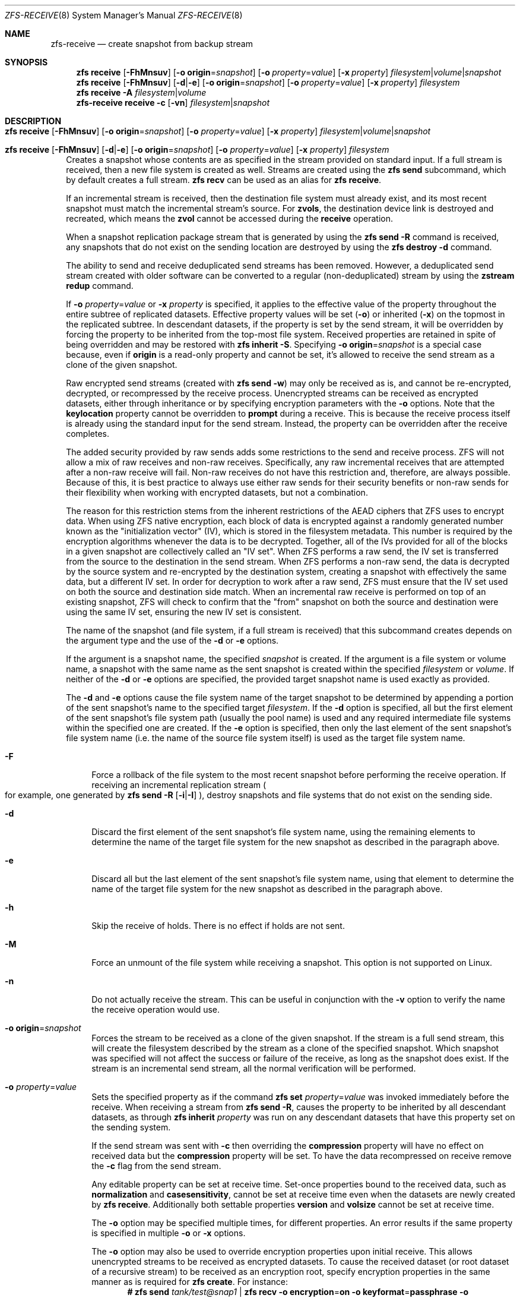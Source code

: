 .\"
.\" CDDL HEADER START
.\"
.\" The contents of this file are subject to the terms of the
.\" Common Development and Distribution License (the "License").
.\" You may not use this file except in compliance with the License.
.\"
.\" You can obtain a copy of the license at usr/src/OPENSOLARIS.LICENSE
.\" or https://opensource.org/licenses/CDDL-1.0.
.\" See the License for the specific language governing permissions
.\" and limitations under the License.
.\"
.\" When distributing Covered Code, include this CDDL HEADER in each
.\" file and include the License file at usr/src/OPENSOLARIS.LICENSE.
.\" If applicable, add the following below this CDDL HEADER, with the
.\" fields enclosed by brackets "[]" replaced with your own identifying
.\" information: Portions Copyright [yyyy] [name of copyright owner]
.\"
.\" CDDL HEADER END
.\"
.\" Copyright (c) 2009 Sun Microsystems, Inc. All Rights Reserved.
.\" Copyright 2011 Joshua M. Clulow <josh@sysmgr.org>
.\" Copyright (c) 2011, 2019 by Delphix. All rights reserved.
.\" Copyright (c) 2013 by Saso Kiselkov. All rights reserved.
.\" Copyright (c) 2014, Joyent, Inc. All rights reserved.
.\" Copyright (c) 2014 by Adam Stevko. All rights reserved.
.\" Copyright (c) 2014 Integros [integros.com]
.\" Copyright 2019 Richard Laager. All rights reserved.
.\" Copyright 2018 Nexenta Systems, Inc.
.\" Copyright 2019 Joyent, Inc.
.\"
.Dd April 26, 2022
.Dt ZFS-RECEIVE 8
.Os
.
.Sh NAME
.Nm zfs-receive
.Nd create snapshot from backup stream
.Sh SYNOPSIS
.Nm zfs
.Cm receive
.Op Fl FhMnsuv
.Op Fl o Sy origin Ns = Ns Ar snapshot
.Op Fl o Ar property Ns = Ns Ar value
.Op Fl x Ar property
.Ar filesystem Ns | Ns Ar volume Ns | Ns Ar snapshot
.Nm zfs
.Cm receive
.Op Fl FhMnsuv
.Op Fl d Ns | Ns Fl e
.Op Fl o Sy origin Ns = Ns Ar snapshot
.Op Fl o Ar property Ns = Ns Ar value
.Op Fl x Ar property
.Ar filesystem
.Nm zfs
.Cm receive
.Fl A
.Ar filesystem Ns | Ns Ar volume
.
.Nm
.Cm receive
.Fl c
.Op Fl vn
.Ar filesystem Ns | Ns Ar snapshot
.
.Sh DESCRIPTION
.Bl -tag -width ""
.It Xo
.Nm zfs
.Cm receive
.Op Fl FhMnsuv
.Op Fl o Sy origin Ns = Ns Ar snapshot
.Op Fl o Ar property Ns = Ns Ar value
.Op Fl x Ar property
.Ar filesystem Ns | Ns Ar volume Ns | Ns Ar snapshot
.Xc
.It Xo
.Nm zfs
.Cm receive
.Op Fl FhMnsuv
.Op Fl d Ns | Ns Fl e
.Op Fl o Sy origin Ns = Ns Ar snapshot
.Op Fl o Ar property Ns = Ns Ar value
.Op Fl x Ar property
.Ar filesystem
.Xc
Creates a snapshot whose contents are as specified in the stream provided on
standard input.
If a full stream is received, then a new file system is created as well.
Streams are created using the
.Nm zfs Cm send
subcommand, which by default creates a full stream.
.Nm zfs Cm recv
can be used as an alias for
.Nm zfs Cm receive .
.Pp
If an incremental stream is received, then the destination file system must
already exist, and its most recent snapshot must match the incremental stream's
source.
For
.Sy zvols ,
the destination device link is destroyed and recreated, which means the
.Sy zvol
cannot be accessed during the
.Cm receive
operation.
.Pp
When a snapshot replication package stream that is generated by using the
.Nm zfs Cm send Fl R
command is received, any snapshots that do not exist on the sending location are
destroyed by using the
.Nm zfs Cm destroy Fl d
command.
.Pp
The ability to send and receive deduplicated send streams has been removed.
However, a deduplicated send stream created with older software can be converted
to a regular (non-deduplicated) stream by using the
.Nm zstream Cm redup
command.
.Pp
If
.Fl o Em property Ns = Ns Ar value
or
.Fl x Em property
is specified, it applies to the effective value of the property throughout
the entire subtree of replicated datasets.
Effective property values will be set
.Pq Fl o
or inherited
.Pq Fl x
on the topmost in the replicated subtree.
In descendant datasets, if the
property is set by the send stream, it will be overridden by forcing the
property to be inherited from the top‐most file system.
Received properties are retained in spite of being overridden
and may be restored with
.Nm zfs Cm inherit Fl S .
Specifying
.Fl o Sy origin Ns = Ns Em snapshot
is a special case because, even if
.Sy origin
is a read-only property and cannot be set, it's allowed to receive the send
stream as a clone of the given snapshot.
.Pp
Raw encrypted send streams (created with
.Nm zfs Cm send Fl w )
may only be received as is, and cannot be re-encrypted, decrypted, or
recompressed by the receive process.
Unencrypted streams can be received as
encrypted datasets, either through inheritance or by specifying encryption
parameters with the
.Fl o
options.
Note that the
.Sy keylocation
property cannot be overridden to
.Sy prompt
during a receive.
This is because the receive process itself is already using
the standard input for the send stream.
Instead, the property can be overridden after the receive completes.
.Pp
The added security provided by raw sends adds some restrictions to the send
and receive process.
ZFS will not allow a mix of raw receives and non-raw receives.
Specifically, any raw incremental receives that are attempted after
a non-raw receive will fail.
Non-raw receives do not have this restriction and,
therefore, are always possible.
Because of this, it is best practice to always
use either raw sends for their security benefits or non-raw sends for their
flexibility when working with encrypted datasets, but not a combination.
.Pp
The reason for this restriction stems from the inherent restrictions of the
AEAD ciphers that ZFS uses to encrypt data.
When using ZFS native encryption,
each block of data is encrypted against a randomly generated number known as
the "initialization vector" (IV), which is stored in the filesystem metadata.
This number is required by the encryption algorithms whenever the data is to
be decrypted.
Together, all of the IVs provided for all of the blocks in a
given snapshot are collectively called an "IV set".
When ZFS performs a raw send, the IV set is transferred from the source
to the destination in the send stream.
When ZFS performs a non-raw send, the data is decrypted by the source
system and re-encrypted by the destination system, creating a snapshot with
effectively the same data, but a different IV set.
In order for decryption to work after a raw send, ZFS must ensure that
the IV set used on both the source and destination side match.
When an incremental raw receive is performed on
top of an existing snapshot, ZFS will check to confirm that the "from"
snapshot on both the source and destination were using the same IV set,
ensuring the new IV set is consistent.
.Pp
The name of the snapshot
.Pq and file system, if a full stream is received
that this subcommand creates depends on the argument type and the use of the
.Fl d
or
.Fl e
options.
.Pp
If the argument is a snapshot name, the specified
.Ar snapshot
is created.
If the argument is a file system or volume name, a snapshot with the same name
as the sent snapshot is created within the specified
.Ar filesystem
or
.Ar volume .
If neither of the
.Fl d
or
.Fl e
options are specified, the provided target snapshot name is used exactly as
provided.
.Pp
The
.Fl d
and
.Fl e
options cause the file system name of the target snapshot to be determined by
appending a portion of the sent snapshot's name to the specified target
.Ar filesystem .
If the
.Fl d
option is specified, all but the first element of the sent snapshot's file
system path
.Pq usually the pool name
is used and any required intermediate file systems within the specified one are
created.
If the
.Fl e
option is specified, then only the last element of the sent snapshot's file
system name
.Pq i.e. the name of the source file system itself
is used as the target file system name.
.Bl -tag -width "-F"
.It Fl F
Force a rollback of the file system to the most recent snapshot before
performing the receive operation.
If receiving an incremental replication stream
.Po for example, one generated by
.Nm zfs Cm send Fl R Op Fl i Ns | Ns Fl I
.Pc ,
destroy snapshots and file systems that do not exist on the sending side.
.It Fl d
Discard the first element of the sent snapshot's file system name, using the
remaining elements to determine the name of the target file system for the new
snapshot as described in the paragraph above.
.It Fl e
Discard all but the last element of the sent snapshot's file system name, using
that element to determine the name of the target file system for the new
snapshot as described in the paragraph above.
.It Fl h
Skip the receive of holds.
There is no effect if holds are not sent.
.It Fl M
Force an unmount of the file system while receiving a snapshot.
This option is not supported on Linux.
.It Fl n
Do not actually receive the stream.
This can be useful in conjunction with the
.Fl v
option to verify the name the receive operation would use.
.It Fl o Sy origin Ns = Ns Ar snapshot
Forces the stream to be received as a clone of the given snapshot.
If the stream is a full send stream, this will create the filesystem
described by the stream as a clone of the specified snapshot.
Which snapshot was specified will not affect the success or failure of the
receive, as long as the snapshot does exist.
If the stream is an incremental send stream, all the normal verification will be
performed.
.It Fl o Em property Ns = Ns Ar value
Sets the specified property as if the command
.Nm zfs Cm set Em property Ns = Ns Ar value
was invoked immediately before the receive.
When receiving a stream from
.Nm zfs Cm send Fl R ,
causes the property to be inherited by all descendant datasets, as through
.Nm zfs Cm inherit Em property
was run on any descendant datasets that have this property set on the
sending system.
.Pp
If the send stream was sent with
.Fl c
then overriding the
.Sy compression
property will have no effect on received data but the
.Sy compression
property will be set.
To have the data recompressed on receive remove the
.Fl c
flag from the send stream.
.Pp
Any editable property can be set at receive time.
Set-once properties bound
to the received data, such as
.Sy normalization
and
.Sy casesensitivity ,
cannot be set at receive time even when the datasets are newly created by
.Nm zfs Cm receive .
Additionally both settable properties
.Sy version
and
.Sy volsize
cannot be set at receive time.
.Pp
The
.Fl o
option may be specified multiple times, for different properties.
An error results if the same property is specified in multiple
.Fl o
or
.Fl x
options.
.Pp
The
.Fl o
option may also be used to override encryption properties upon initial receive.
This allows unencrypted streams to be received as encrypted datasets.
To cause the received dataset (or root dataset of a recursive stream) to be
received as an encryption root, specify encryption properties in the same
manner as is required for
.Nm zfs Cm create .
For instance:
.Dl # Nm zfs Cm send Pa tank/test@snap1 | Nm zfs Cm recv Fl o Sy encryption Ns = Ns Sy on Fl o Sy keyformat Ns = Ns Sy passphrase Fl o Sy keylocation Ns = Ns Pa file:///path/to/keyfile
.Pp
Note that
.Fl o Sy keylocation Ns = Ns Sy prompt
may not be specified here, since the standard input
is already being utilized for the send stream.
Once the receive has completed, you can use
.Nm zfs Cm set
to change this setting after the fact.
Similarly, you can receive a dataset as an encrypted child by specifying
.Fl x Sy encryption
to force the property to be inherited.
Overriding encryption properties (except for
.Sy keylocation )
is not possible with raw send streams.
.It Fl s
If the receive is interrupted, save the partially received state, rather
than deleting it.
Interruption may be due to premature termination of the stream
.Po e.g. due to network failure or failure of the remote system
if the stream is being read over a network connection
.Pc ,
a checksum error in the stream, termination of the
.Nm zfs Cm receive
process, or unclean shutdown of the system.
.Pp
The receive can be resumed with a stream generated by
.Nm zfs Cm send Fl t Ar token ,
where the
.Ar token
is the value of the
.Sy receive_resume_token
property of the filesystem or volume which is received into.
.Pp
To use this flag, the storage pool must have the
.Sy extensible_dataset
feature enabled.
See
.Xr zpool-features 7
for details on ZFS feature flags.
.It Fl u
File system that is associated with the received stream is not mounted.
.It Fl v
Print verbose information about the stream and the time required to perform the
receive operation.
.It Fl x Em property
Ensures that the effective value of the specified property after the
receive is unaffected by the value of that property in the send stream (if any),
as if the property had been excluded from the send stream.
.Pp
If the specified property is not present in the send stream, this option does
nothing.
.Pp
If a received property needs to be overridden, the effective value will be
set or inherited, depending on whether the property is inheritable or not.
.Pp
In the case of an incremental update,
.Fl x
leaves any existing local setting or explicit inheritance unchanged.
.Pp
All
.Fl o
restrictions (e.g. set-once) apply equally to
.Fl x .
.El
.It Xo
.Nm zfs
.Cm receive
.Fl A
.Ar filesystem Ns | Ns Ar volume
.Xc
Abort an interrupted
.Nm zfs Cm receive Fl s ,
deleting its saved partially received state.
.It Xo
.Nm zfs
.Cm receive
.Fl c
.Op Fl vn
.Ar filesystem Ns | Ns Ar snapshot
.Xc
Attempt to correct data corruption in the specified dataset,
by using the provided stream as the source of healthy data.
This method of healing can only heal data blocks present in the stream.
Metadata can not be healed by corrective receive.
Running a scrub is recommended post-healing to ensure all corruption was
healed.
.Pp
It's important to consider why corruption has happened in the first place
since if you have slowly failing hardware periodically healing the data
is not going to save you from data loss later on when the hardware fails
completely.
.El
.
.Sh EXAMPLES
.\" These are, respectively, examples 12, 13 from zfs.8
.\" Make sure to update them bidirectionally
.Ss Example 1 : No Remotely Replicating ZFS Data
The following commands send a full stream and then an incremental stream to a
remote machine, restoring them into
.Em poolB/received/fs@a
and
.Em poolB/received/fs@b ,
respectively.
.Em poolB
must contain the file system
.Em poolB/received ,
and must not initially contain
.Em poolB/received/fs .
.Bd -literal -compact -offset Ds
.No # Nm zfs Cm send Ar pool/fs@a |
.No "   " Nm ssh Ar host Nm zfs Cm receive Ar poolB/received/fs Ns @ Ns Ar a
.No # Nm zfs Cm send Fl i Ar a pool/fs@b |
.No "   " Nm ssh Ar host Nm zfs Cm receive Ar poolB/received/fs
.Ed
.
.Ss Example 2 : No Using the Nm zfs Cm receive Fl d No Option
The following command sends a full stream of
.Ar poolA/fsA/fsB@snap
to a remote machine, receiving it into
.Ar poolB/received/fsA/fsB@snap .
The
.Ar fsA/fsB@snap
portion of the received snapshot's name is determined from the name of the sent
snapshot.
.Ar poolB
must contain the file system
.Ar poolB/received .
If
.Ar poolB/received/fsA
does not exist, it is created as an empty file system.
.Bd -literal -compact -offset Ds
.No # Nm zfs Cm send Ar poolA/fsA/fsB@snap |
.No "   " Nm ssh Ar host Nm zfs Cm receive Fl d Ar poolB/received
.Ed
.
.Sh SEE ALSO
.Xr zfs-send 8 ,
.Xr zstream 8
